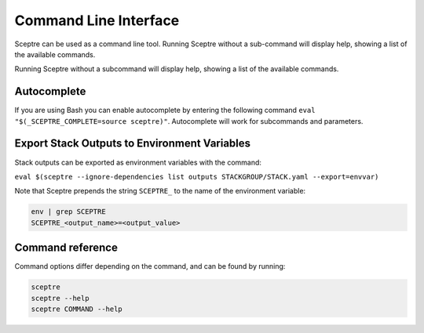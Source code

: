 Command Line Interface
======================

Sceptre can be used as a command line tool.
Running Sceptre without a sub-command will display help, showing a list of the
available commands.

Running Sceptre without a subcommand will display help, showing a list of the
available commands.

Autocomplete
------------

If you are using Bash you can enable autocomplete by entering the following
command ``eval "$(_SCEPTRE_COMPLETE=source sceptre)"``. Autocomplete will work
for subcommands and parameters.

Export Stack Outputs to Environment Variables
---------------------------------------------

Stack outputs can be exported as environment variables with the command:

``eval $(sceptre --ignore-dependencies list outputs STACKGROUP/STACK.yaml --export=envvar)``

Note that Sceptre prepends the string ``SCEPTRE_`` to the name of the
environment variable:

.. code-block:: text

   env | grep SCEPTRE
   SCEPTRE_<output_name>=<output_value>

Command reference
-----------------

Command options differ depending on the command, and can be found by running:

.. code-block:: text

   sceptre
   sceptre --help
   sceptre COMMAND --help


.. click:: sceptre.cli:cli
  :prog: sceptre
  :show-nested:

